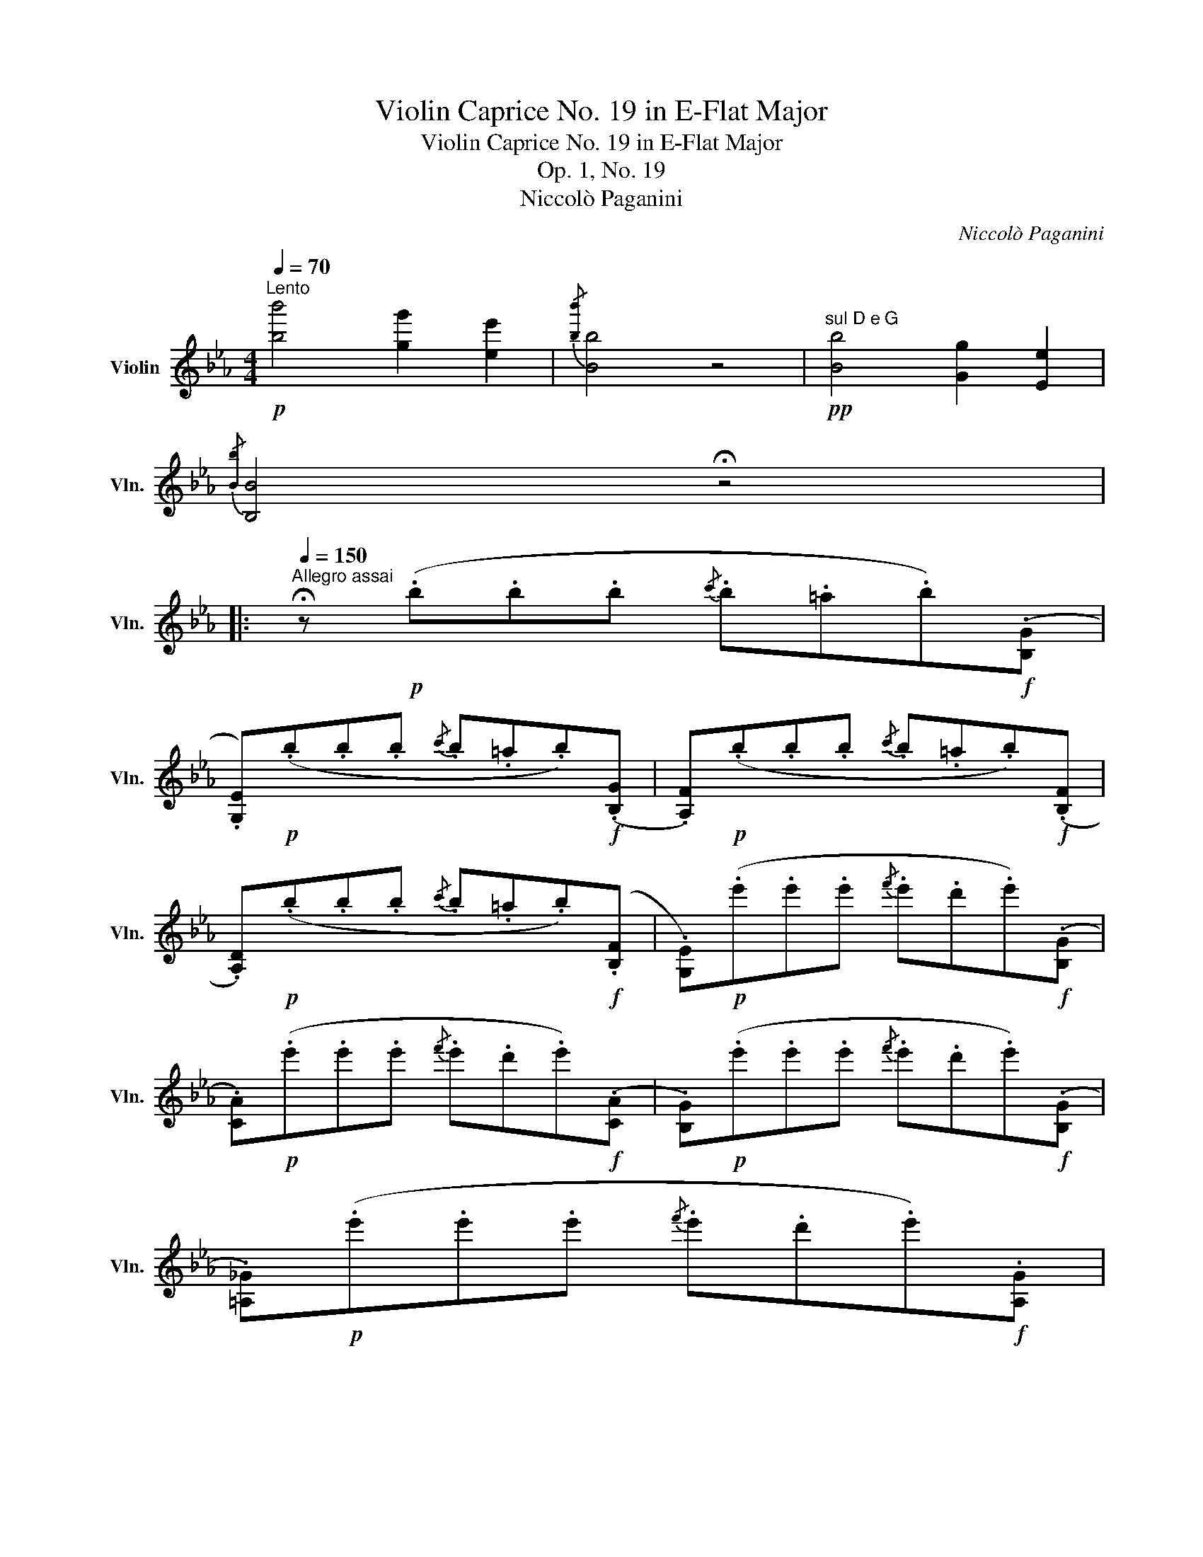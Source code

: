 X:1
T:Violin Caprice No. 19 in E-Flat Major
T:Violin Caprice No. 19 in E-Flat Major
T:Op. 1, No. 19
T:Niccolò Paganini
C:Niccolò Paganini
L:1/8
Q:1/4=70
M:4/4
K:Eb
V:1 treble nm="Violin" snm="Vln."
V:1
"^Lento"!p! [bb']4 [gg']2 [ee']2 |{/[bb']} [Bb]4 z4 |!pp!"^sul D e G" [Bb]4 [Gg]2 [Ee]2 | %3
{/[Bb]} [B,B]4 !fermata!z4 |: %4
[Q:1/4=150]"^Allegro assai" !fermata!z!p! (.b.b.b{/c'} .b.=a.b)!f!(.[B,G] | %5
 .[G,E])!p!(.b.b.b{/c'} .b.=a.b)!f!(.[B,G] | .[A,F])!p!(.b.b.b{/c'} .b.=a.b)!f!(.[B,F] | %7
 .[A,D])!p!(.b.b.b{/c'} .b.=a.b)!f!(.[B,F] | .[G,E])!p!(.e'.e'.e'{/f'} .e'.d'.e')!f!(.[B,G] | %9
 .[CA])!p!(.e'.e'.e'{/f'} .e'.d'.e')!f!(.[CA] | .[B,G])!p!(.e'.e'.e'{/f'} .e'.d'.e')!f!(.[B,G] | %11
 .[=A,_G])!p!(.e'.e'.e'{/f'} .e'.d'.e')!f!.[A,G] | %12
{/!fermata![B,F]} !fermata!d'2{!fermata!d'} c'>b{/!fermata!g!fermata!=a!fermata!b!fermata!c'} !fermata!b2 !fermata!z2 :| %13
 !fermata!z!p! (.b.b.b{/c'} .b.=a.b)!f!(.[GB] | .[F_A])!p!(.b.b.b{/c'} .b.=a.b)!f!(.[F_A] | %15
 .[EG])!p!(.B.B.B{/c} .B.=A.B)!f!(.[B,G] | .[_A,F])!p!(.B.B.B{/c} .B.=A.B)!f!(.[_A,F] | %17
 .[G,E])!p!(.e'.e'.e'{/f'} .e'.d'.e')!f!(.[B,G] | %18
 .[CA])(.e'{/f'}.e')(.[CA] .[B,G])(.e'{/f'}.e')(.[B,G] | %19
 .[=A,_G])(.e'{/f'}.e')(.[A,G] .[_A,F])(.d'{/e'}.d').[A,F] | %20
 .[G,E].[ge'] .[A,F].c' .[B,G].b .[B,F].d | .[G,E]!p!(.b.b.b{/c'} .b.=a.b)!f!(.[B,F] | %22
 .[G,E])!p!(.e'.e'.e'{/f'} .e'.d'.e')!f!(.[B,F] | .[G,E])!p!(.g'.g'.g'{/a'} .g'.f'.g')!f!(.[B,F] | %24
 .[G,E])!p!(.b'.b'.b'{/c''} .b'.=a'.b')!f!(.[B,F] | .[G,E])!p!(.g.g.g{/a} .g.f.e.d) |: %26
!p!!f![Q:1/4=80]"^Minore""^sul G" (C/G,/E/).D/ (C/D/E/).C/ (D/G,/F/).E/ (D/E/F/).D/ | %27
 (E/D/C/).G/ (E/D/C/).c/ (E/D/C/).e/ (E/D/C/).g/ | %28
 (=B,/G,/).D/.C/ .B,/.F/.E/.D/ (E/D/).C/.B,/ .C/.D/.E/.^F/ | %29
 G/G,/=A,/=B,/ C/D/=E/^F/ G/=A/=B/c/ d/=e/^f/g/ | %30
 (C/G,/).E/.D/ .C/.D/.E/.C/ (D/G,/).F/.E/ .D/.E/.F/.D/ | %31
 (E/D/C/).G/ (E/D/C/).c/ (E/D/C/).e/ (E/D/C/).g/ | %32
 (G,/A,/G,/).C/ (G,/A,/G,/).E/ (G,/A,/G,/).G/ (.G/.F/.E/.D/) | CD/E/ F/G/=A/=B/ c2 z2 :: %34
"^(sul G)" (B,/C/B,/).D/ (B,/C/B,/).F/ (B,/C/B,/).G/ (B,/C/B,/).=A/ | %35
 (B/B,/).C/.D/ .E/.F/.G/.=A/ .B/.c/.d/.e/ .f/.g/.=a/.b/ | %36
 (B,/C/B,/).D/ (B,/C/B,/).F/ (B,/C/B,/).G/ (B,/C/B,/).=A/ | %37
 (B,/B/).=A/.G/ .F/.E/.D/.C/ (B,/_A/).G/.F/ .E/.D/.C/.=B,/ | %38
 (C/G,/).E/.D/ .C/.D/.E/.C/ (D/G,/).F/.E/ .D/.E/.F/.D/ | %39
 (E/D/C/).G/ (E/D/C/).c/ (E/D/C/).e/ (E/D/C/).g/ | %40
 (G,/A,/G,/).C/ (G,/A,/G,/).E/ (G,/A,/G,/).G/ (.G/.F/.E/.D/) |1 CD/E/ F/G/=A/=B/ c2 z2 :|2 %42
 C!p!(.c'.c'.c'{/d'} .c'.=b._b)!f!(.[B,G] || .[G,E])!p!(.b.b.b{/c'} .b.=a.b)!f!(.[B,G] | %44
 .[A,F])!p!(.b.b.b{/c'} .b.=a.b)!f!(.[B,F] | .[A,D])!p!(.b.b.b{/c'} .b.=a.b)!f!(.[B,F] | %46
 .[G,E])!p!(.e'.e'.e'{/f'} .e'.d'.e')!f!(.[B,G] | .[CA])!p!(.e'.e'.e'{/f'} .e'.d'.e')!f!(.[CA] | %48
 .[B,G])!p!(.e'.e'.e'{/f'} .e'.d'.e')!f!(.[B,G] | .[=A,_G])!p!(.e'.e'.e'{/f'} .e'.d'.e')!f!.[A,G] | %50
{/!fermata![B,F]} !fermata!d'2{!fermata!d'} c'>b{/!fermata!=a!fermata!b!fermata!c'} !fermata!b2 !fermata!z2 | %51
 !fermata!z!p! (.b.b.b{/c'} .b.=a.b)!f!(.[GB] | .[F_A])!p!(.b.b.b{/c'} .b.=a.b)!f!(.[F_A] | %53
 .[EG])!p!(.B.B.B{/c} .B.=A.B)!f!(.[B,G] | .[_A,F])!p!(.B.B.B{/c} .B.=A.B)!f!(.[_A,F] | %55
 .[G,E])!p!(.e'.e'.e'{/f'} .e'.d'.e')!f!(.[B,G] | %56
 .[CA])(.e'{/f'}.e')(.[CA] .[B,G])(.e'{/f'}.e')(.[B,G] | %57
 .[=A,_G])(.e'{/f'}.e')(.[A,G] .[_A,F])(.d'{/e'}.d').[A,F] | %58
 .[G,E].[ge'] .[A,F].c' .[B,G].b .[B,F].d | .[G,E]!p!(.b.b.b{/c'} .b.=a.b)!f!(.[B,F] | %60
 .[G,E])!p!(.e'.e'.e'{/f'} .e'.d'.e')!f!(.[B,F] | .[G,E])!p!(.g'.g'.g'{/a'} .g'.f'.g')!f!(.[B,F] | %62
 .[G,E])!p!(.b'.b'.b'{/c''} .b'.=a'.b')!f!(.[B,F] | %63
 .[G,E])!p!!8va(!(.e''.e''.e''{/f''} .e''.d''{/f''}.e''!f!.d'') | %64
 e''!8va)![A,F][EG][A,F] [EG][B,Fd][G,Ee][B,Fd] | [G,Ee]4 !fermata!z4 |] %66

